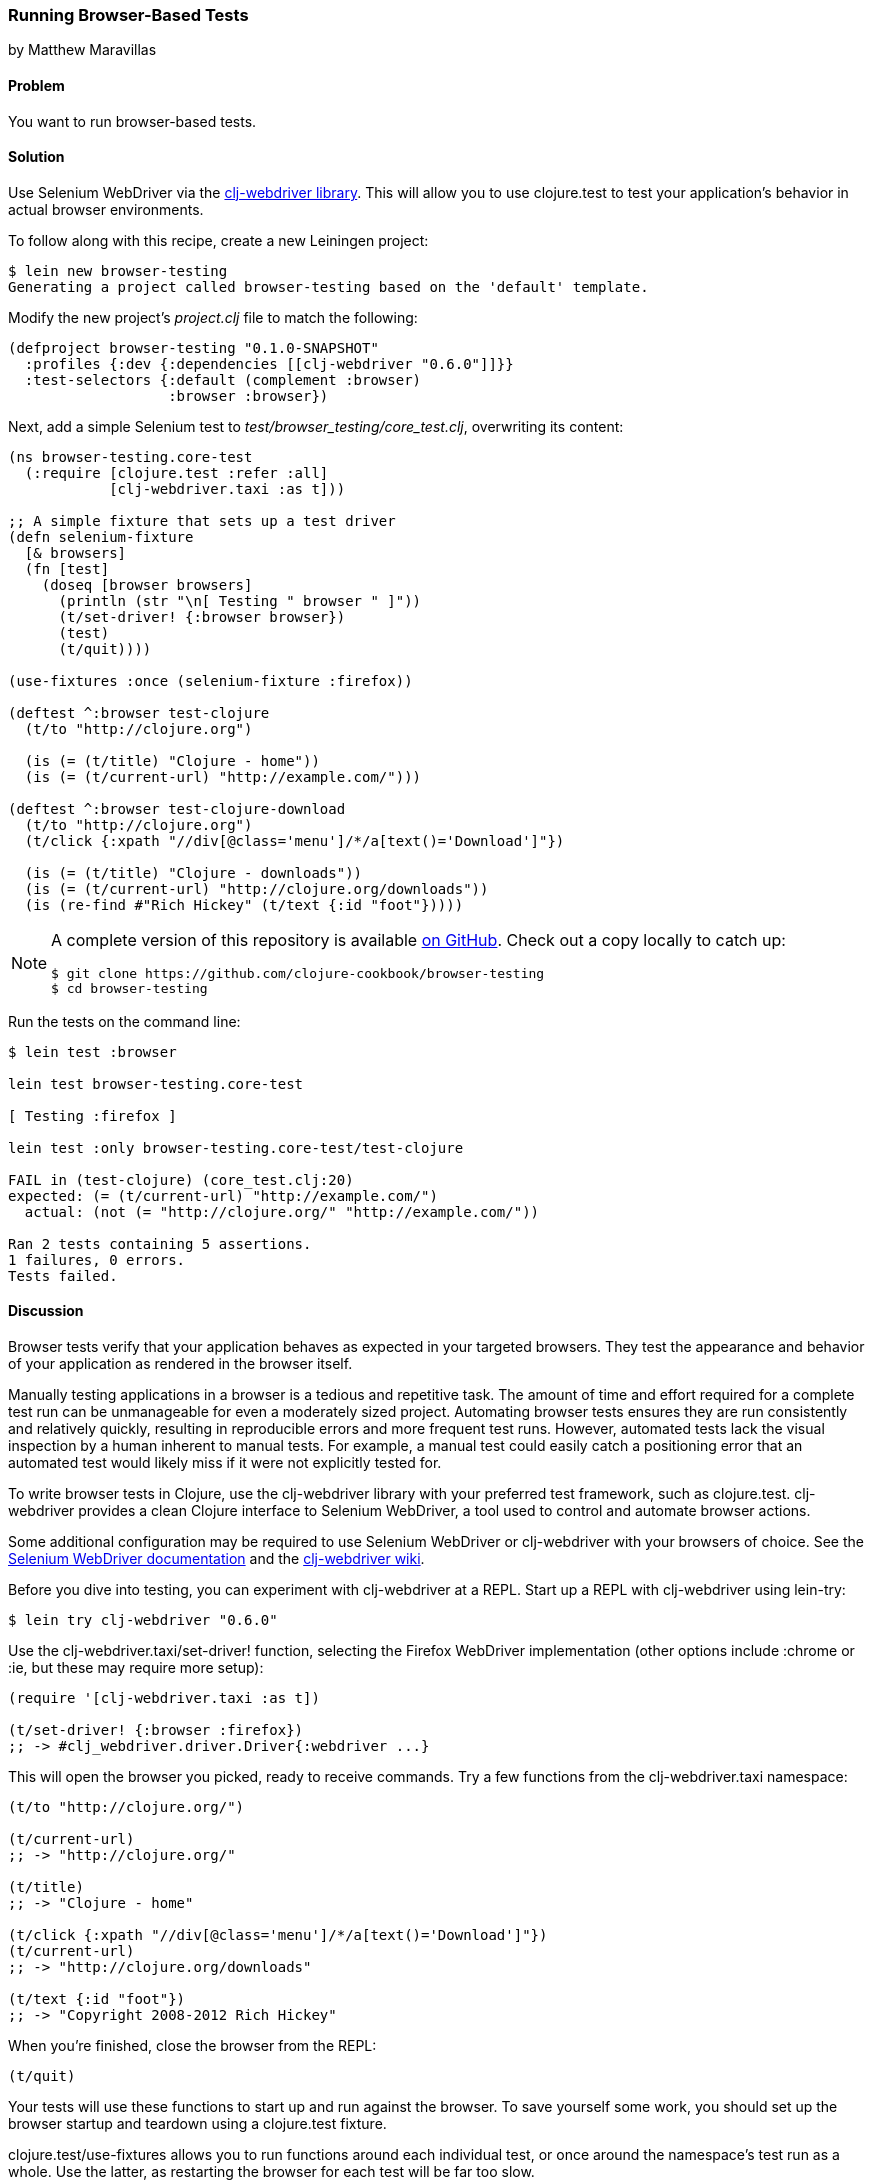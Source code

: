 === Running Browser-Based Tests
[role="byline"]
by Matthew Maravillas

==== Problem

You want to run browser-based tests.(((testing, browser-based)))(((Selenium WebDriver)))(((clj-webdriver library)))(((browser-based tests)))

==== Solution

Use Selenium WebDriver via the https://github.com/semperos/clj-webdriver[+clj-webdriver+ library]. This will
allow you to use +clojure.test+ to test your application's behavior in
actual browser environments.

To follow along with this recipe, create a new Leiningen project:

[source,shell-session]
----
$ lein new browser-testing
Generating a project called browser-testing based on the 'default' template.
----

Modify the new project's _project.clj_ file to match the following:

[source,clojure]
----
(defproject browser-testing "0.1.0-SNAPSHOT"
  :profiles {:dev {:dependencies [[clj-webdriver "0.6.0"]]}}
  :test-selectors {:default (complement :browser)
                   :browser :browser})
----

Next, add a simple Selenium test to
_test/browser_testing/core_test.clj_, overwriting its content:

[source,clojure]
----
(ns browser-testing.core-test
  (:require [clojure.test :refer :all]
            [clj-webdriver.taxi :as t]))

;; A simple fixture that sets up a test driver
(defn selenium-fixture
  [& browsers]
  (fn [test]
    (doseq [browser browsers]
      (println (str "\n[ Testing " browser " ]"))
      (t/set-driver! {:browser browser})
      (test)
      (t/quit))))

(use-fixtures :once (selenium-fixture :firefox))

(deftest ^:browser test-clojure
  (t/to "http://clojure.org")

  (is (= (t/title) "Clojure - home"))
  (is (= (t/current-url) "http://example.com/")))

(deftest ^:browser test-clojure-download
  (t/to "http://clojure.org")
  (t/click {:xpath "//div[@class='menu']/*/a[text()='Download']"})

  (is (= (t/title) "Clojure - downloads"))
  (is (= (t/current-url) "http://clojure.org/downloads"))
  (is (re-find #"Rich Hickey" (t/text {:id "foot"}))))
----

[NOTE]
====
A complete version of this repository is available https://github.com/clojure-cookbook/browser-testing[on GitHub]. Check out a copy locally to catch up:

[source,shell-session]
----
$ git clone https://github.com/clojure-cookbook/browser-testing
$ cd browser-testing
----
====

Run the tests on the command line:

[source,shell-session]
----
$ lein test :browser

lein test browser-testing.core-test

[ Testing :firefox ]

lein test :only browser-testing.core-test/test-clojure

FAIL in (test-clojure) (core_test.clj:20)
expected: (= (t/current-url) "http://example.com/")
  actual: (not (= "http://clojure.org/" "http://example.com/"))

Ran 2 tests containing 5 assertions.
1 failures, 0 errors.
Tests failed.
----

==== Discussion

Browser tests verify that your application behaves as expected in your
targeted browsers. They test the appearance and behavior of your
application as rendered in the browser itself.((("web applications", "browser testing for")))

Manually testing applications in a browser is a tedious and repetitive
task. The amount of time and effort required for a complete test run
can be unmanageable for even a moderately sized project. Automating
browser tests ensures they are run consistently and relatively
quickly, resulting in reproducible errors and more frequent test runs.
However, automated tests lack the visual inspection by a human
inherent to manual tests. For example, a manual test could easily
catch a positioning error that an automated test would likely miss if
it were not explicitly tested for.

To write browser tests in Clojure, use the +clj-webdriver+ library with
your preferred test framework, such as +clojure.test+. +clj-webdriver+
provides a clean Clojure interface to Selenium WebDriver, a tool used
to control and automate browser actions.

Some additional configuration may be required to use Selenium
WebDriver or +clj-webdriver+ with your browsers of choice. See the
http://bit.ly/cc-selenium[Selenium WebDriver documentation]
and the http://bit.ly/clj-webdriver-wiki[+clj-webdriver+ wiki].

Before you dive into testing, you can experiment with +clj-webdriver+ at
a REPL. Start up a REPL with +clj-webdriver+ using +lein-try+:

[source,shell-session]
----
$ lein try clj-webdriver "0.6.0"
----

Use the +clj-webdriver.taxi/set-driver!+ function, selecting the Firefox
WebDriver implementation (other options include +:chrome+ or +:ie+, but these may
require more setup):

[source,clojure]
----
(require '[clj-webdriver.taxi :as t])

(t/set-driver! {:browser :firefox})
;; -> #clj_webdriver.driver.Driver{:webdriver ...}
----

This will open the browser you picked, ready to receive commands. Try a few
functions from the +clj-webdriver.taxi+ namespace:

[source,clojure]
----
(t/to "http://clojure.org/")

(t/current-url)
;; -> "http://clojure.org/"

(t/title)
;; -> "Clojure - home"

(t/click {:xpath "//div[@class='menu']/*/a[text()='Download']"})
(t/current-url)
;; -> "http://clojure.org/downloads"

(t/text {:id "foot"})
;; -> "Copyright 2008-2012 Rich Hickey"
----

When you're finished, close the browser from the REPL:

[source,clojure]
----
(t/quit)
----

Your tests will use these functions to start up and run against the browser. To
save yourself some work, you should set up the browser startup and teardown
using a +clojure.test+ fixture.

+clojure.test/use-fixtures+ allows you to run functions around each individual
test, or once around the namespace's test run as a whole. Use the latter, as
restarting the browser for each test will be far too slow.

The +selenium-fixture+ function uses ++clj-webdriver++'s +set-driver!+ and +quit+
functions to start up a browser for each of the keywords it's provided and run
the namespace's tests inside that browser:

[source,clojure]
----
(defn selenium-fixture
  [& browsers]
  (fn [test]
    (doseq [browser browsers]
      (t/set-driver! {:browser browser})
      (test)
      (t/quit))))

(use-fixtures :once (selenium-fixture :firefox))
----

It's important to note that using a +:once+ fixture means the state of the
browser will persist between tests. Depending on your particular application's
behavior, you may need to guard against this when you write your tests by
beginning from a common browser state for each test. For example, you might
delete all cookies or return to a certain top-level page. If this is necessary,
you may find it useful to write this common reset behavior as an +:each+
fixture.

To begin writing tests, modify your project's _project.clj_ file to include the
+clj-webdriver+ dependency in the +:dev+ profile and +:test-selectors+ for
+:default+ and +browser+ convenience:

[source,clojure]
----
(defproject my-project "1.0.0-SNAPSHOT"
  ;; ...
  :profiles {:dev {:dependencies [[clj-webdriver "0.6.0"]]}}
  :test-selectors {:default (complement :browser)
                   :browser :browser})
----

Test selectors let you run groups of tests independently. This prevents slower
browser tests from impacting the faster, more frequently run unit and lower-level integration tests.

In this case, you've added a new selector and modified the default. The new
+:browser+ selector will only match tests that have been annotated with a
+:browser+ metadata key. The default selector will now exclude any tests with
this annotation.

With the fixture and test selectors in place, you can begin writing your tests.
Start with something simple:

[source,clojure]
----
(deftest ^:browser test-clojure
  (t/to "http://clojure.org/")

  (is (= (t/title) "Clojure - home"))
  (is (= (t/current-url) "http://example.com/")))
----

Note the +^:browser+ metadata attached to the test. This test is annotated as a
browser test, and will only run when that test selector is chosen.

In this test, as in the REPL experiment, you navigate to a URL and check its
title and URL. Run this test at the command line, passing the additional test
selector argument to +lein test+:

[source,shell-session]
----
$ lein test :browser

lein test browser-testing.core-test

[ Testing :firefox ]

lein test :only browser-testing.core-test/test-clojure

FAIL in (test-clojure) (core_test.clj:20)
expected: (= (t/current-url) "http://example.com/")
  actual: (not (= "http://clojure.org/" "http://example.com/"))

Ran 2 tests containing 5 assertions.
1 failures, 0 errors.
Tests failed.
----

Clearly, this test was bound to fail--replace +http://example.com/+ with
+http://clojure.org/+ and it will pass.

This test is very basic. In most real tests, you'll load a URL, interact with
the page, and verify that the application behaved as expected. Write another
test that interacts with the page:

[source,clojure]
----
(deftest ^:browser test-clojure-download
  (t/to "http://clojure.org")
  (t/click {:xpath "//div[@class='menu']/*/a[text()='Download']"})

  (is (= (t/title) "Clojure - downloads"))
  (is (= (t/current-url) "http://clojure.org/downloads"))
  (is (re-find #"Rich Hickey" (t/text {:id "foot"}))))
----

In this test, after loading the URL, the browser is directed to click on an
anchor located with an XPath selector. To verify that the expected page has
loaded, the test compares the title and URL, as in the first test. Lastly, it
finds the text content of the +#foot+ element containing the copyright and
verifies that the text includes the expected name.

+clj-webdriver+ provides many other capabilities for interacting with your
application. For more information, see the
http://bit.ly/clj-webdriver-wiki[+clj-webdriver+ wiki].

==== See Also

* The +clj-webdriver+ https://github.com/semperos/clj-webdriver[GitHub
  repository] and http://bit.ly/clj-webdriver-wiki[wiki]
* The http://bit.ly/selenium-project[Selenium project page]
* <<sec_unit_testing>> to learn more about unit testing in Clojure
